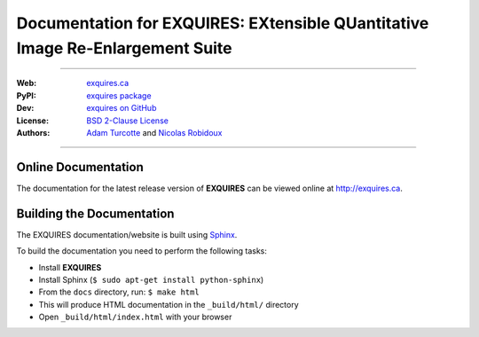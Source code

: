 ******************************************************************************
Documentation for EXQUIRES: EXtensible QUantitative Image Re-Enlargement Suite
******************************************************************************

.. image:: http://exquires.ca/_images/exquires-logo.png

----

:Web: `exquires.ca <http://exquires.ca>`_
:PyPI: `exquires package <http://pypi.python.org/pypi/exquires>`_
:Dev: `exquires on GitHub <http://github.com/aturcotte/exquires>`_
:License: `BSD 2-Clause License <http://www.opensource.org/licenses/bsd-license.php>`_
:Authors: `Adam Turcotte <mailto:adam.turcotte@gmail.com>`_ and `Nicolas Robidoux <mailto:nicolas.robidoux@gmail.com>`_

----

====================
Online Documentation
====================

The documentation for the latest release version of **EXQUIRES** can be
viewed online at `<http://exquires.ca>`_.

==========================
Building the Documentation
==========================

The EXQUIRES documentation/website is built using `Sphinx`_.

.. _Sphinx: http://sphinx.pocoo.org/

To build the documentation you need to perform the following tasks:

* Install **EXQUIRES**
* Install Sphinx (``$ sudo apt-get install python-sphinx``)
* From the ``docs`` directory, run: ``$ make html``
* This will produce HTML documentation in the ``_build/html/`` directory
* Open ``_build/html/index.html`` with your browser
